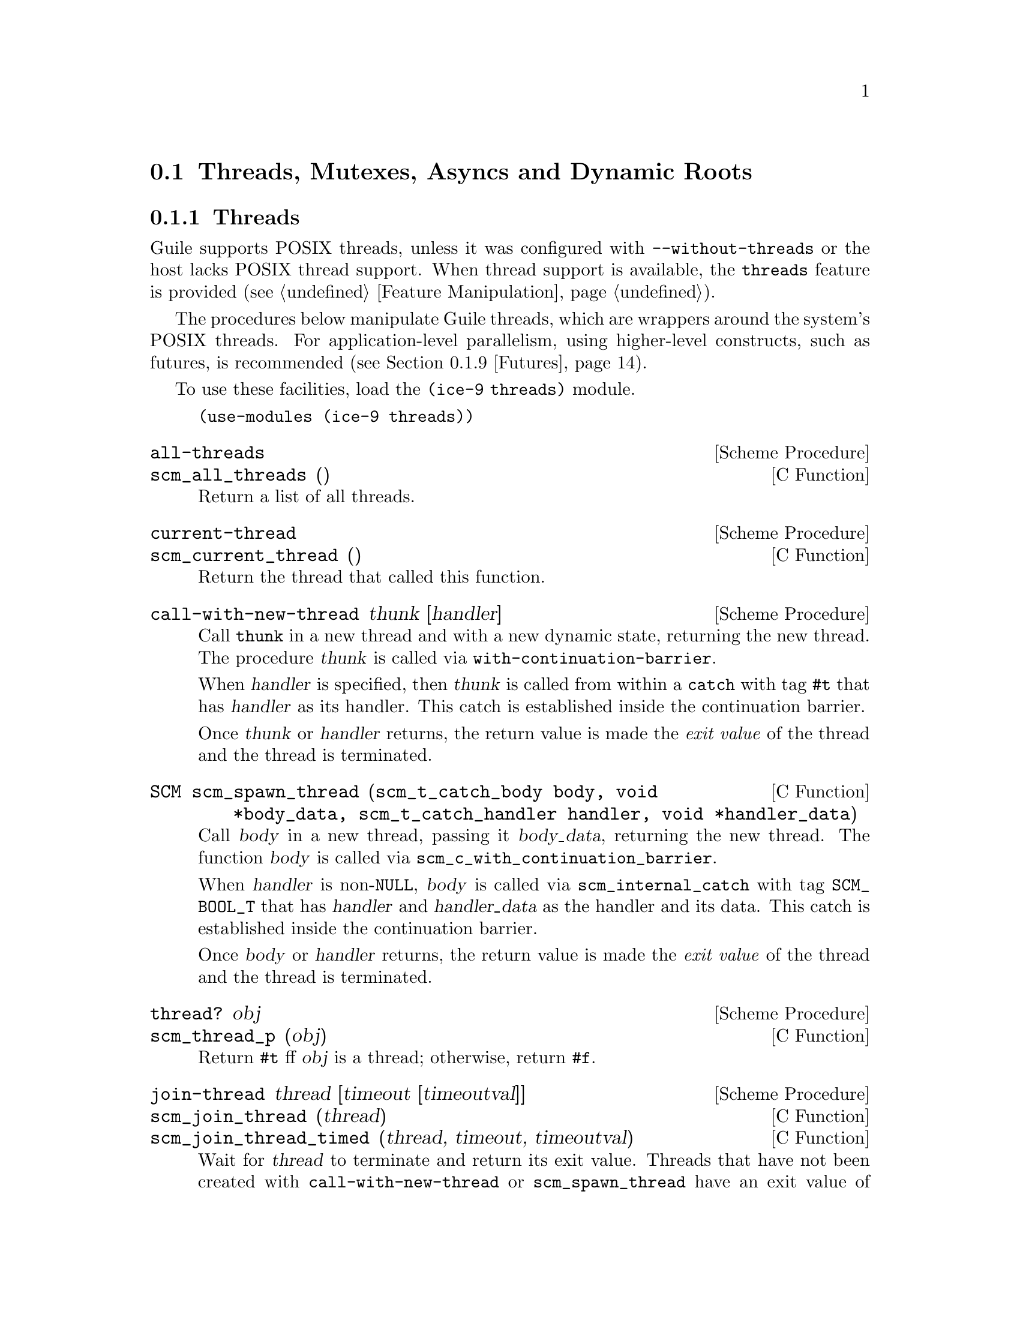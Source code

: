 @c -*-texinfo-*-
@c This is part of the GNU Guile Reference Manual.
@c Copyright (C)  1996, 1997, 2000, 2001, 2002, 2003, 2004, 2007, 2009, 2010, 2012, 2013
@c   Free Software Foundation, Inc.
@c See the file guile.texi for copying conditions.

@node Scheduling
@section Threads, Mutexes, Asyncs and Dynamic Roots

@menu
* Threads::                     Multiple threads of execution.
* Asyncs::                      Asynchronous interrupts.
* Atomics::                     Atomic references.
* Mutexes and Condition Variables:: Synchronization primitives.
* Blocking::                    How to block properly in guile mode.
* Critical Sections::           Avoiding concurrency and reentries.
* Fluids and Dynamic States::   Thread-local variables, etc.
* Parameters::                  Dynamic scoping in Scheme.
* Futures::                     Fine-grain parallelism.
* Parallel Forms::              Parallel execution of forms.
@end menu


@node Threads
@subsection Threads
@cindex threads
@cindex Guile threads
@cindex POSIX threads

Guile supports POSIX threads, unless it was configured with
@code{--without-threads} or the host lacks POSIX thread support.  When
thread support is available, the @code{threads} feature is provided
(@pxref{Feature Manipulation, @code{provided?}}).

The procedures below manipulate Guile threads, which are wrappers around
the system's POSIX threads.  For application-level parallelism, using
higher-level constructs, such as futures, is recommended
(@pxref{Futures}).

To use these facilities, load the @code{(ice-9 threads)} module.

@example
(use-modules (ice-9 threads))
@end example

@deffn {Scheme Procedure} all-threads
@deffnx {C Function} scm_all_threads ()
Return a list of all threads.
@end deffn

@deffn {Scheme Procedure} current-thread
@deffnx {C Function} scm_current_thread ()
Return the thread that called this function.
@end deffn

@deffn {Scheme Procedure} call-with-new-thread thunk [handler]
Call @code{thunk} in a new thread and with a new dynamic state,
returning the new thread.  The procedure @var{thunk} is called via
@code{with-continuation-barrier}.

When @var{handler} is specified, then @var{thunk} is called from
within a @code{catch} with tag @code{#t} that has @var{handler} as its
handler.  This catch is established inside the continuation barrier.

Once @var{thunk} or @var{handler} returns, the return value is made
the @emph{exit value} of the thread and the thread is terminated.
@end deffn

@deftypefn {C Function} SCM scm_spawn_thread (scm_t_catch_body body, void *body_data, scm_t_catch_handler handler, void *handler_data)
Call @var{body} in a new thread, passing it @var{body_data}, returning
the new thread.  The function @var{body} is called via
@code{scm_c_with_continuation_barrier}.

When @var{handler} is non-@code{NULL}, @var{body} is called via
@code{scm_internal_catch} with tag @code{SCM_BOOL_T} that has
@var{handler} and @var{handler_data} as the handler and its data.  This
catch is established inside the continuation barrier.

Once @var{body} or @var{handler} returns, the return value is made the
@emph{exit value} of the thread and the thread is terminated.
@end deftypefn

@deffn {Scheme Procedure} thread? obj
@deffnx {C Function} scm_thread_p (obj)
Return @code{#t} ff @var{obj} is a thread; otherwise, return
@code{#f}.
@end deffn

@deffn {Scheme Procedure} join-thread thread [timeout [timeoutval]]
@deffnx {C Function} scm_join_thread (thread)
@deffnx {C Function} scm_join_thread_timed (thread, timeout, timeoutval)
Wait for @var{thread} to terminate and return its exit value.  Threads
that have not been created with @code{call-with-new-thread} or
@code{scm_spawn_thread} have an exit value of @code{#f}.  When
@var{timeout} is given, it specifies a point in time where the waiting
should be aborted.  It can be either an integer as returned by
@code{current-time} or a pair as returned by @code{gettimeofday}.
When the waiting is aborted, @var{timeoutval} is returned (if it is
specified; @code{#f} is returned otherwise).
@end deffn

@deffn {Scheme Procedure} thread-exited? thread
@deffnx {C Function} scm_thread_exited_p (thread)
Return @code{#t} if @var{thread} has exited, or @code{#f} otherwise.
@end deffn

@deffn {Scheme Procedure} yield
If one or more threads are waiting to execute, calling yield forces an
immediate context switch to one of them. Otherwise, yield has no effect.
@end deffn

@deffn {Scheme Procedure} cancel-thread thread . values
@deffnx {C Function} scm_cancel_thread (thread)
Asynchronously interrupt @var{thread} and ask it to terminate.
@code{dynamic-wind} post thunks will run, but throw handlers will not.
If @var{thread} has already terminated or been signaled to terminate,
this function is a no-op.  Calling @code{join-thread} on the thread will
return the given @var{values}, if the cancel succeeded.

Under this hood, thread cancellation uses @code{system-async-mark} and
@code{abort-to-prompt}.  @xref{Asyncs} for more on asynchronous
interrupts.
@end deffn

@deffn macro make-thread proc arg @dots{}
Apply @var{proc} to @var{arg} @dots{} in a new thread formed by
@code{call-with-new-thread} using a default error handler that display
the error to the current error port.  The @var{arg} @dots{}
expressions are evaluated in the new thread.
@end deffn

@deffn macro begin-thread expr1 expr2 @dots{}
Evaluate forms @var{expr1} @var{expr2} @dots{} in a new thread formed by
@code{call-with-new-thread} using a default error handler that display
the error to the current error port.
@end deffn

One often wants to limit the number of threads running to be
proportional to the number of available processors.  These interfaces
are therefore exported by (ice-9 threads) as well.

@deffn {Scheme Procedure} total-processor-count
@deffnx {C Function} scm_total_processor_count ()
Return the total number of processors of the machine, which
is guaranteed to be at least 1.  A ``processor'' here is a
thread execution unit, which can be either:

@itemize
@item an execution core in a (possibly multi-core) chip, in a
  (possibly multi- chip) module, in a single computer, or
@item a thread execution unit inside a core in the case of
  @dfn{hyper-threaded} CPUs.
@end itemize

Which of the two definitions is used, is unspecified.
@end deffn

@deffn {Scheme Procedure} current-processor-count
@deffnx {C Function} scm_current_processor_count ()
Like @code{total-processor-count}, but return the number of
processors available to the current process.  See
@code{setaffinity} and @code{getaffinity} for more
information.
@end deffn


@node Asyncs
@subsection Asynchronous Interrupts

@cindex asyncs
@cindex asynchronous interrupts
@cindex interrupts

Every Guile thread can be interrupted.  Threads running Guile code will
periodically check if there are pending interrupts and run them if
necessary.  To interrupt a thread, call @code{system-async-mark} on that
thread.

@deffn {Scheme Procedure} system-async-mark proc [thread]
@deffnx {C Function} scm_system_async_mark (proc)
@deffnx {C Function} scm_system_async_mark_for_thread (proc, thread)
Enqueue @var{proc} (a procedure with zero arguments) for future
execution in @var{thread}.  When @var{proc} has already been enqueued
for @var{thread} but has not been executed yet, this call has no effect.
When @var{thread} is omitted, the thread that called
@code{system-async-mark} is used.
@end deffn

Note that @code{scm_system_async_mark_for_thread} is not
``async-signal-safe'' and so cannot be called from a C signal handler.
(Indeed in general, @code{libguile} functions are not safe to call from
C signal handlers.)

Though an interrupt procedure can have any side effect permitted to
Guile code, asynchronous interrupts are generally used either for
profiling or for prematurely cancelling a computation.  The former case
is mostly transparent to the program being run, by design, but the
latter case can introduce bugs.  Like finalizers (@pxref{Foreign Object
Memory Management}), asynchronous interrupts introduce concurrency in a
program.  An asyncronous interrupt can run in the middle of some
mutex-protected operation, for example, and potentially corrupt the
program's state.

If some bit of Guile code needs to temporarily inhibit interrupts, it
can use @code{call-with-blocked-asyncs}.  This function works by
temporarily increasing the @emph{async blocking level} of the current
thread while a given procedure is running.  The blocking level starts
out at zero, and whenever a safe point is reached, a blocking level
greater than zero will prevent the execution of queued asyncs.

Analogously, the procedure @code{call-with-unblocked-asyncs} will
temporarily decrease the blocking level of the current thread.  You
can use it when you want to disable asyncs by default and only allow
them temporarily.

In addition to the C versions of @code{call-with-blocked-asyncs} and
@code{call-with-unblocked-asyncs}, C code can use
@code{scm_dynwind_block_asyncs} and @code{scm_dynwind_unblock_asyncs}
inside a @dfn{dynamic context} (@pxref{Dynamic Wind}) to block or
unblock asyncs temporarily.

@deffn {Scheme Procedure} call-with-blocked-asyncs proc
@deffnx {C Function} scm_call_with_blocked_asyncs (proc)
Call @var{proc} and block the execution of asyncs by one level for the
current thread while it is running.  Return the value returned by
@var{proc}.  For the first two variants, call @var{proc} with no
arguments; for the third, call it with @var{data}.
@end deffn

@deftypefn {C Function} {void *} scm_c_call_with_blocked_asyncs (void * (*proc) (void *data), void *data)
The same but with a C function @var{proc} instead of a Scheme thunk.
@end deftypefn

@deffn {Scheme Procedure} call-with-unblocked-asyncs proc
@deffnx {C Function} scm_call_with_unblocked_asyncs (proc)
Call @var{proc} and unblock the execution of asyncs by one level for the
current thread while it is running.  Return the value returned by
@var{proc}.  For the first two variants, call @var{proc} with no
arguments; for the third, call it with @var{data}.
@end deffn

@deftypefn {C Function} {void *} scm_c_call_with_unblocked_asyncs (void *(*proc) (void *data), void *data)
The same but with a C function @var{proc} instead of a Scheme thunk.
@end deftypefn

@deftypefn {C Function} void scm_dynwind_block_asyncs ()
During the current dynwind context, increase the blocking of asyncs by
one level.  This function must be used inside a pair of calls to
@code{scm_dynwind_begin} and @code{scm_dynwind_end} (@pxref{Dynamic
Wind}).
@end deftypefn

@deftypefn {C Function} void scm_dynwind_unblock_asyncs ()
During the current dynwind context, decrease the blocking of asyncs by
one level.  This function must be used inside a pair of calls to
@code{scm_dynwind_begin} and @code{scm_dynwind_end} (@pxref{Dynamic
Wind}).
@end deftypefn

Finally, note that threads can also be interrupted via POSIX signals.
@xref{Signals}.  As an implementation detail, signal handlers will
effectively call @code{system-async-mark} in a signal-safe way,
eventually running the signal handler using the same async mechanism.
In this way you can temporarily inhibit signal handlers from running
using the above interfaces.


@node Atomics
@subsection Atomics

When accessing data in parallel from multiple threads, updates made by
one thread are not generally guaranteed to be visible by another thread.
It could be that your hardware requires special instructions to be
emitted to propagate a change from one CPU core to another.  Or, it
could be that your hardware updates values with a sequence of
instructions, and a parallel thread could see a value that is in the
process of being updated but not fully updated.

Atomic references solve this problem.  Atomics are a standard, primitive
facility to allow for concurrent access and update of mutable variables
from multiple threads with guaranteed forward-progress and well-defined
intermediate states.

Atomic references serve not only as a hardware memory barrier but also
as a compiler barrier.  Normally a compiler might choose to reorder or
elide certain memory accesses due to optimizations like common
subexpression elimination.  Atomic accesses however will not be
reordered relative to each other, and normal memory accesses will not be
reordered across atomic accesses.

As an implementation detail, currently all atomic accesses and updates
use the sequential consistency memory model from C11.  We may relax this
in the future to the acquire/release semantics, which still issues a
memory barrier so that non-atomic updates are not reordered across
atomic accesses or updates.

To use Guile's atomic operations, load the @code{(ice-9 atomic)} module:

@example
(use-modules (ice-9 atomic))
@end example

@deffn {Scheme Procedure} make-atomic-box init
Return an atomic box initialized to value @var{init}.
@end deffn

@deffn {Scheme Procedure} atomic-box? obj
Return @code{#t} if @var{obj} is an atomic-box object, else
return @code{#f}.
@end deffn

@deffn {Scheme Procedure} atomic-box-ref box
Fetch the value stored in the atomic box @var{box} and return it.
@end deffn

@deffn {Scheme Procedure} atomic-box-set! box  val
Store @var{val} into the atomic box @var{box}.
@end deffn

@deffn {Scheme Procedure} atomic-box-swap! box val
Store @var{val} into the atomic box @var{box}, and return the value that
was previously stored in the box.
@end deffn

@deffn {Scheme Procedure} atomic-box-compare-and-swap! box expected desired
If the value of the atomic box @var{box} is the same as, @var{expected}
(in the sense of @code{eq?}), replace the contents of the box with
@var{desired}.  Otherwise does not update the box.  Returns the previous
value of the box in either case, so you can know if the swap worked by
checking if the return value is @code{eq?} to @var{expected}.
@end deffn


@node Mutexes and Condition Variables
@subsection Mutexes and Condition Variables
@cindex mutex
@cindex condition variable

A mutex is a thread synchronization object, it can be used by threads
to control access to a shared resource.  A mutex can be locked to
indicate a resource is in use, and other threads can then block on the
mutex to wait for the resource (or can just test and do something else
if not available).  ``Mutex'' is short for ``mutual exclusion''.

There are two types of mutexes in Guile, ``standard'' and
``recursive''.  They're created by @code{make-mutex} and
@code{make-recursive-mutex} respectively, the operation functions are
then common to both.

Note that for both types of mutex there's no protection against a
``deadly embrace''.  For instance if one thread has locked mutex A and
is waiting on mutex B, but another thread owns B and is waiting on A,
then an endless wait will occur (in the current implementation).
Acquiring requisite mutexes in a fixed order (like always A before B)
in all threads is one way to avoid such problems.

To use these facilities, load the @code{(ice-9 threads)} module.

@example
(use-modules (ice-9 threads))
@end example

@sp 1
@deffn {Scheme Procedure} make-mutex flag @dots{}
@deffnx {C Function} scm_make_mutex ()
@deffnx {C Function} scm_make_mutex_with_flags (SCM flags)
Return a new mutex.  It is initially unlocked.  If @var{flag} @dots{} is
specified, it must be a list of symbols specifying configuration flags
for the newly-created mutex.  The supported flags are:
@table @code
@item unchecked-unlock
Unless this flag is present, a call to `unlock-mutex' on the returned
mutex when it is already unlocked will cause an error to be signalled.

@item allow-external-unlock
Allow the returned mutex to be unlocked by the calling thread even if
it was originally locked by a different thread.

@item recursive
The returned mutex will be recursive.

@end table
@end deffn

@deffn {Scheme Procedure} mutex? obj
@deffnx {C Function} scm_mutex_p (obj)
Return @code{#t} if @var{obj} is a mutex; otherwise, return
@code{#f}.
@end deffn

@deffn {Scheme Procedure} make-recursive-mutex
@deffnx {C Function} scm_make_recursive_mutex ()
Create a new recursive mutex.  It is initially unlocked.  Calling this
function is equivalent to calling `make-mutex' and specifying the
@code{recursive} flag.
@end deffn

@deffn {Scheme Procedure} lock-mutex mutex [timeout [owner]]
@deffnx {C Function} scm_lock_mutex (mutex)
@deffnx {C Function} scm_lock_mutex_timed (mutex, timeout, owner)
Lock @var{mutex}.  If the mutex is already locked, then block and
return only when @var{mutex} has been acquired.

When @var{timeout} is given, it specifies a point in time where the
waiting should be aborted.  It can be either an integer as returned
by @code{current-time} or a pair as returned by @code{gettimeofday}.
When the waiting is aborted, @code{#f} is returned.

When @var{owner} is given, it specifies an owner for @var{mutex} other
than the calling thread.  @var{owner} may also be @code{#f},
indicating that the mutex should be locked but left unowned.

For standard mutexes (@code{make-mutex}), and error is signalled if
the thread has itself already locked @var{mutex}.

For a recursive mutex (@code{make-recursive-mutex}), if the thread has
itself already locked @var{mutex}, then a further @code{lock-mutex}
call increments the lock count.  An additional @code{unlock-mutex}
will be required to finally release.

If @var{mutex} was locked by a thread that exited before unlocking it,
the next attempt to lock @var{mutex} will succeed, but
@code{abandoned-mutex-error} will be signalled.

When an async (@pxref{Asyncs}) is activated for a thread blocked in
@code{lock-mutex}, the wait is interrupted and the async is executed.
When the async returns, the wait resumes.
@end deffn

@deftypefn {C Function} void scm_dynwind_lock_mutex (SCM mutex)
Arrange for @var{mutex} to be locked whenever the current dynwind
context is entered and to be unlocked when it is exited.
@end deftypefn

@deffn {Scheme Procedure} try-mutex mx
@deffnx {C Function} scm_try_mutex (mx)
Try to lock @var{mutex} as per @code{lock-mutex}.  If @var{mutex} can
be acquired immediately then this is done and the return is @code{#t}.
If @var{mutex} is locked by some other thread then nothing is done and
the return is @code{#f}.
@end deffn

@deffn {Scheme Procedure} unlock-mutex mutex [condvar [timeout]]
@deffnx {C Function} scm_unlock_mutex (mutex)
@deffnx {C Function} scm_unlock_mutex_timed (mutex, condvar, timeout)
Unlock @var{mutex}.  An error is signalled if @var{mutex} is not locked
and was not created with the @code{unchecked-unlock} flag set, or if
@var{mutex} is locked by a thread other than the calling thread and was
not created with the @code{allow-external-unlock} flag set.

If @var{condvar} is given, it specifies a condition variable upon
which the calling thread will wait to be signalled before returning.
(This behavior is very similar to that of
@code{wait-condition-variable}, except that the mutex is left in an
unlocked state when the function returns.)

When @var{timeout} is also given and not false, it specifies a point in
time where the waiting should be aborted.  It can be either an integer
as returned by @code{current-time} or a pair as returned by
@code{gettimeofday}.  When the waiting is aborted, @code{#f} is
returned.  Otherwise the function returns @code{#t}.
@end deffn

@deffn {Scheme Procedure} mutex-owner mutex
@deffnx {C Function} scm_mutex_owner (mutex)
Return the current owner of @var{mutex}, in the form of a thread or
@code{#f} (indicating no owner).  Note that a mutex may be unowned but
still locked.
@end deffn

@deffn {Scheme Procedure} mutex-level mutex
@deffnx {C Function} scm_mutex_level (mutex)
Return the current lock level of @var{mutex}.  If @var{mutex} is
currently unlocked, this value will be 0; otherwise, it will be the
number of times @var{mutex} has been recursively locked by its current
owner.
@end deffn

@deffn {Scheme Procedure} mutex-locked? mutex
@deffnx {C Function} scm_mutex_locked_p (mutex)
Return @code{#t} if @var{mutex} is locked, regardless of ownership;
otherwise, return @code{#f}.
@end deffn

@deffn {Scheme Procedure} make-condition-variable
@deffnx {C Function} scm_make_condition_variable ()
Return a new condition variable.
@end deffn

@deffn {Scheme Procedure} condition-variable? obj
@deffnx {C Function} scm_condition_variable_p (obj)
Return @code{#t} if @var{obj} is a condition variable; otherwise,
return @code{#f}.
@end deffn

@deffn {Scheme Procedure} wait-condition-variable condvar mutex [time]
@deffnx {C Function} scm_wait_condition_variable (condvar, mutex, time)
Wait until @var{condvar} has been signalled.  While waiting,
@var{mutex} is atomically unlocked (as with @code{unlock-mutex}) and
is locked again when this function returns.  When @var{time} is given,
it specifies a point in time where the waiting should be aborted.  It
can be either a integer as returned by @code{current-time} or a pair
as returned by @code{gettimeofday}.  When the waiting is aborted,
@code{#f} is returned.  When the condition variable has in fact been
signalled, @code{#t} is returned.  The mutex is re-locked in any case
before @code{wait-condition-variable} returns.

When an async is activated for a thread that is blocked in a call to
@code{wait-condition-variable}, the waiting is interrupted, the mutex is
locked, and the async is executed.  When the async returns, the mutex is
unlocked again and the waiting is resumed.  When the thread block while
re-acquiring the mutex, execution of asyncs is blocked.
@end deffn

@deffn {Scheme Procedure} signal-condition-variable condvar
@deffnx {C Function} scm_signal_condition_variable (condvar)
Wake up one thread that is waiting for @var{condvar}.
@end deffn

@deffn {Scheme Procedure} broadcast-condition-variable condvar
@deffnx {C Function} scm_broadcast_condition_variable (condvar)
Wake up all threads that are waiting for @var{condvar}.
@end deffn

@sp 1
The following are higher level operations on mutexes.  These are
available from

@example
(use-modules (ice-9 threads))
@end example

@deffn macro with-mutex mutex body1 body2 @dots{}
Lock @var{mutex}, evaluate the body @var{body1} @var{body2} @dots{},
then unlock @var{mutex}.  The return value is that returned by the last
body form.

The lock, body and unlock form the branches of a @code{dynamic-wind}
(@pxref{Dynamic Wind}), so @var{mutex} is automatically unlocked if an
error or new continuation exits the body, and is re-locked if
the body is re-entered by a captured continuation.
@end deffn

@deffn macro monitor body1 body2 @dots{}
Evaluate the body form @var{body1} @var{body2} @dots{} with a mutex
locked so only one thread can execute that code at any one time.  The
return value is the return from the last body form.

Each @code{monitor} form has its own private mutex and the locking and
evaluation is as per @code{with-mutex} above.  A standard mutex
(@code{make-mutex}) is used, which means the body must not
recursively re-enter the @code{monitor} form.

The term ``monitor'' comes from operating system theory, where it
means a particular bit of code managing access to some resource and
which only ever executes on behalf of one process at any one time.
@end deffn


@node Blocking
@subsection Blocking in Guile Mode

Up to Guile version 1.8, a thread blocked in guile mode would prevent
the garbage collector from running.  Thus threads had to explicitly
leave guile mode with @code{scm_without_guile ()} before making a
potentially blocking call such as a mutex lock, a @code{select ()}
system call, etc.  The following functions could be used to temporarily
leave guile mode or to perform some common blocking operations in a
supported way.

Starting from Guile 2.0, blocked threads no longer hinder garbage
collection.  Thus, the functions below are not needed anymore.  They can
still be used to inform the GC that a thread is about to block, giving
it a (small) optimization opportunity for ``stop the world'' garbage
collections, should they occur while the thread is blocked.

@deftypefn {C Function} {void *} scm_without_guile (void *(*func) (void *), void *data)
Leave guile mode, call @var{func} on @var{data}, enter guile mode and
return the result of calling @var{func}.

While a thread has left guile mode, it must not call any libguile
functions except @code{scm_with_guile} or @code{scm_without_guile} and
must not use any libguile macros.  Also, local variables of type
@code{SCM} that are allocated while not in guile mode are not
protected from the garbage collector.

When used from non-guile mode, calling @code{scm_without_guile} is
still allowed: it simply calls @var{func}.  In that way, you can leave
guile mode without having to know whether the current thread is in
guile mode or not.
@end deftypefn

@deftypefn {C Function} int scm_pthread_mutex_lock (pthread_mutex_t *mutex)
Like @code{pthread_mutex_lock}, but leaves guile mode while waiting for
the mutex.
@end deftypefn

@deftypefn  {C Function} int scm_pthread_cond_wait (pthread_cond_t *cond, pthread_mutex_t *mutex)
@deftypefnx {C Function} int scm_pthread_cond_timedwait (pthread_cond_t *cond, pthread_mutex_t *mutex, struct timespec *abstime)
Like @code{pthread_cond_wait} and @code{pthread_cond_timedwait}, but
leaves guile mode while waiting for the condition variable.
@end deftypefn

@deftypefn {C Function} int scm_std_select (int nfds, fd_set *readfds, fd_set *writefds, fd_set *exceptfds, struct timeval *timeout)
Like @code{select} but leaves guile mode while waiting.  Also, the
delivery of an async causes this function to be interrupted with error
code @code{EINTR}.
@end deftypefn

@deftypefn {C Function} {unsigned int} scm_std_sleep ({unsigned int} seconds)
Like @code{sleep}, but leaves guile mode while sleeping.  Also, the
delivery of an async causes this function to be interrupted.
@end deftypefn

@deftypefn {C Function} {unsigned long} scm_std_usleep ({unsigned long} usecs)
Like @code{usleep}, but leaves guile mode while sleeping.  Also, the
delivery of an async causes this function to be interrupted.
@end deftypefn


@node Critical Sections
@subsection Critical Sections

@deffn  {C Macro} SCM_CRITICAL_SECTION_START
@deffnx {C Macro} SCM_CRITICAL_SECTION_END
These two macros can be used to delimit a critical section.
Syntactically, they are both statements and need to be followed
immediately by a semicolon.

Executing @code{SCM_CRITICAL_SECTION_START} will lock a recursive mutex
and block the executing of asyncs.  Executing
@code{SCM_CRITICAL_SECTION_END} will unblock the execution of system
asyncs and unlock the mutex.  Thus, the code that executes between these
two macros can only be executed in one thread at any one time and no
asyncs will run.  However, because the mutex is a recursive one, the
code might still be reentered by the same thread.  You must either allow
for this or avoid it, both by careful coding.

On the other hand, critical sections delimited with these macros can
be nested since the mutex is recursive.

You must make sure that for each @code{SCM_CRITICAL_SECTION_START},
the corresponding @code{SCM_CRITICAL_SECTION_END} is always executed.
This means that no non-local exit (such as a signalled error) might
happen, for example.
@end deffn

@deftypefn {C Function} void scm_dynwind_critical_section (SCM mutex)
Call @code{scm_dynwind_lock_mutex} on @var{mutex} and call
@code{scm_dynwind_block_asyncs}.  When @var{mutex} is false, a recursive
mutex provided by Guile is used instead.

The effect of a call to @code{scm_dynwind_critical_section} is that
the current dynwind context (@pxref{Dynamic Wind}) turns into a
critical section.  Because of the locked mutex, no second thread can
enter it concurrently and because of the blocked asyncs, no system
async can reenter it from the current thread.

When the current thread reenters the critical section anyway, the kind
of @var{mutex} determines what happens: When @var{mutex} is recursive,
the reentry is allowed.  When it is a normal mutex, an error is
signalled.
@end deftypefn


@node Fluids and Dynamic States
@subsection Fluids and Dynamic States

@cindex fluids

A @emph{fluid} is an object that can store one value per @emph{dynamic
state}.  Each thread has a current dynamic state, and when accessing a
fluid, this current dynamic state is used to provide the actual value.
In this way, fluids can be used for thread local storage, but they are
in fact more flexible: dynamic states are objects of their own and can
be made current for more than one thread at the same time, or only be
made current temporarily, for example.

Fluids can also be used to simulate the desirable effects of
dynamically scoped variables.  Dynamically scoped variables are useful
when you want to set a variable to a value during some dynamic extent
in the execution of your program and have them revert to their
original value when the control flow is outside of this dynamic
extent.  See the description of @code{with-fluids} below for details.

New fluids are created with @code{make-fluid} and @code{fluid?} is
used for testing whether an object is actually a fluid.  The values
stored in a fluid can be accessed with @code{fluid-ref} and
@code{fluid-set!}.

@deffn {Scheme Procedure} make-fluid [dflt]
@deffnx {C Function} scm_make_fluid ()
@deffnx {C Function} scm_make_fluid_with_default (dflt)
Return a newly created fluid, whose initial value is @var{dflt}, or
@code{#f} if @var{dflt} is not given.
Fluids are objects that can hold one
value per dynamic state.  That is, modifications to this value are
only visible to code that executes with the same dynamic state as
the modifying code.  When a new dynamic state is constructed, it
inherits the values from its parent.  Because each thread normally executes
with its own dynamic state, you can use fluids for thread local storage.
@end deffn

@deffn {Scheme Procedure} make-unbound-fluid
@deffnx {C Function} scm_make_unbound_fluid ()
Return a new fluid that is initially unbound (instead of being
implicitly bound to some definite value).
@end deffn

@deffn {Scheme Procedure} fluid? obj
@deffnx {C Function} scm_fluid_p (obj)
Return @code{#t} if @var{obj} is a fluid; otherwise, return
@code{#f}.
@end deffn

@deffn {Scheme Procedure} fluid-ref fluid
@deffnx {C Function} scm_fluid_ref (fluid)
Return the value associated with @var{fluid} in the current
dynamic root.  If @var{fluid} has not been set, then return
its default value. Calling @code{fluid-ref} on an unbound fluid produces
a runtime error.
@end deffn

@deffn {Scheme Procedure} fluid-set! fluid value
@deffnx {C Function} scm_fluid_set_x (fluid, value)
Set the value associated with @var{fluid} in the current dynamic root.
@end deffn

@deffn {Scheme Procedure} fluid-unset! fluid
@deffnx {C Function} scm_fluid_unset_x (fluid)
Disassociate the given fluid from any value, making it unbound.
@end deffn

@deffn {Scheme Procedure} fluid-bound? fluid
@deffnx {C Function} scm_fluid_bound_p (fluid)
Returns @code{#t} if the given fluid is bound to a value, otherwise
@code{#f}.
@end deffn

@code{with-fluids*} temporarily changes the values of one or more fluids,
so that the given procedure and each procedure called by it access the
given values.  After the procedure returns, the old values are restored.

@deffn {Scheme Procedure} with-fluid* fluid value thunk
@deffnx {C Function} scm_with_fluid (fluid, value, thunk)
Set @var{fluid} to @var{value} temporarily, and call @var{thunk}.
@var{thunk} must be a procedure with no argument.
@end deffn

@deffn {Scheme Procedure} with-fluids* fluids values thunk
@deffnx {C Function} scm_with_fluids (fluids, values, thunk)
Set @var{fluids} to @var{values} temporary, and call @var{thunk}.
@var{fluids} must be a list of fluids and @var{values} must be the
same number of their values to be applied.  Each substitution is done
in the order given.  @var{thunk} must be a procedure with no argument.
It is called inside a @code{dynamic-wind} and the fluids are
set/restored when control enter or leaves the established dynamic
extent.
@end deffn

@deffn {Scheme Macro} with-fluids ((fluid value) @dots{}) body1 body2 @dots{}
Execute body @var{body1} @var{body2} @dots{}  while each @var{fluid} is
set to the corresponding @var{value}.  Both @var{fluid} and @var{value}
are evaluated and @var{fluid} must yield a fluid.  The body is executed
inside a @code{dynamic-wind} and the fluids are set/restored when
control enter or leaves the established dynamic extent.
@end deffn

@deftypefn {C Function} SCM scm_c_with_fluids (SCM fluids, SCM vals, SCM (*cproc)(void *), void *data)
@deftypefnx {C Function} SCM scm_c_with_fluid (SCM fluid, SCM val, SCM (*cproc)(void *), void *data)
The function @code{scm_c_with_fluids} is like @code{scm_with_fluids}
except that it takes a C function to call instead of a Scheme thunk.

The function @code{scm_c_with_fluid} is similar but only allows one
fluid to be set instead of a list.
@end deftypefn

@deftypefn {C Function} void scm_dynwind_fluid (SCM fluid, SCM val)
This function must be used inside a pair of calls to
@code{scm_dynwind_begin} and @code{scm_dynwind_end} (@pxref{Dynamic
Wind}).  During the dynwind context, the fluid @var{fluid} is set to
@var{val}.

More precisely, the value of the fluid is swapped with a `backup'
value whenever the dynwind context is entered or left.  The backup
value is initialized with the @var{val} argument.
@end deftypefn

@deffn {Scheme Procedure} make-dynamic-state [parent]
@deffnx {C Function} scm_make_dynamic_state (parent)
Return a copy of the dynamic state object @var{parent}
or of the current dynamic state when @var{parent} is omitted.
@end deffn

@deffn {Scheme Procedure} dynamic-state? obj
@deffnx {C Function} scm_dynamic_state_p (obj)
Return @code{#t} if @var{obj} is a dynamic state object;
return @code{#f} otherwise.
@end deffn

@deftypefn {C Procedure} int scm_is_dynamic_state (SCM obj)
Return non-zero if @var{obj} is a dynamic state object;
return zero otherwise.
@end deftypefn

@deffn {Scheme Procedure} current-dynamic-state
@deffnx {C Function} scm_current_dynamic_state ()
Return the current dynamic state object.
@end deffn

@deffn {Scheme Procedure} set-current-dynamic-state state
@deffnx {C Function} scm_set_current_dynamic_state (state)
Set the current dynamic state object to @var{state}
and return the previous current dynamic state object.
@end deffn

@deffn {Scheme Procedure} with-dynamic-state state proc
@deffnx {C Function} scm_with_dynamic_state (state, proc)
Call @var{proc} while @var{state} is the current dynamic
state object.
@end deffn

@deftypefn {C Procedure} void scm_dynwind_current_dynamic_state (SCM state)
Set the current dynamic state to @var{state} for the current dynwind
context.
@end deftypefn

@deftypefn {C Procedure} {void *} scm_c_with_dynamic_state (SCM state, void *(*func)(void *), void *data)
Like @code{scm_with_dynamic_state}, but call @var{func} with
@var{data}.
@end deftypefn

@node Parameters
@subsection Parameters

@cindex SRFI-39
@cindex parameter object
@tindex Parameter

A parameter object is a procedure.  Calling it with no arguments returns
its value.  Calling it with one argument sets the value.

@example
(define my-param (make-parameter 123))
(my-param) @result{} 123
(my-param 456)
(my-param) @result{} 456
@end example

The @code{parameterize} special form establishes new locations for
parameters, those new locations having effect within the dynamic scope
of the @code{parameterize} body.  Leaving restores the previous
locations.  Re-entering (through a saved continuation) will again use
the new locations.

@example
(parameterize ((my-param 789))
  (my-param)) @result{} 789
(my-param) @result{} 456
@end example

Parameters are like dynamically bound variables in other Lisp dialects.
They allow an application to establish parameter settings (as the name
suggests) just for the execution of a particular bit of code, restoring
when done.  Examples of such parameters might be case-sensitivity for a
search, or a prompt for user input.

Global variables are not as good as parameter objects for this sort of
thing.  Changes to them are visible to all threads, but in Guile
parameter object locations are per-thread, thereby truly limiting the
effect of @code{parameterize} to just its dynamic execution.

Passing arguments to functions is thread-safe, but that soon becomes
tedious when there's more than a few or when they need to pass down
through several layers of calls before reaching the point they should
affect.  And introducing a new setting to existing code is often easier
with a parameter object than adding arguments.

@deffn {Scheme Procedure} make-parameter init [converter]
Return a new parameter object, with initial value @var{init}.

If a @var{converter} is given, then a call @code{(@var{converter}
val)} is made for each value set, its return is the value stored.
Such a call is made for the @var{init} initial value too.

A @var{converter} allows values to be validated, or put into a
canonical form.  For example,

@example
(define my-param (make-parameter 123
                   (lambda (val)
                     (if (not (number? val))
                         (error "must be a number"))
                     (inexact->exact val))))
(my-param 0.75)
(my-param) @result{} 3/4
@end example
@end deffn

@deffn {library syntax} parameterize ((param value) @dots{}) body1 body2 @dots{}
Establish a new dynamic scope with the given @var{param}s bound to new
locations and set to the given @var{value}s.  @var{body1} @var{body2}
@dots{} is evaluated in that environment.  The value returned is that of
last body form.

Each @var{param} is an expression which is evaluated to get the
parameter object.  Often this will just be the name of a variable
holding the object, but it can be anything that evaluates to a
parameter.

The @var{param} expressions and @var{value} expressions are all
evaluated before establishing the new dynamic bindings, and they're
evaluated in an unspecified order.

For example,

@example
(define prompt (make-parameter "Type something: "))
(define (get-input)
  (display (prompt))
  ...)

(parameterize ((prompt "Type a number: "))
  (get-input)
  ...)
@end example
@end deffn

Parameter objects are implemented using fluids (@pxref{Fluids and
Dynamic States}), so each dynamic state has its own parameter
locations.  That includes the separate locations when outside any
@code{parameterize} form.  When a parameter is created it gets a
separate initial location in each dynamic state, all initialized to the
given @var{init} value.

New code should probably just use parameters instead of fluids, because
the interface is better.  But for migrating old code or otherwise
providing interoperability, Guile provides the @code{fluid->parameter}
procedure:

@deffn {Scheme Procedure} fluid->parameter fluid [conv]
Make a parameter that wraps a fluid.

The value of the parameter will be the same as the value of the fluid.
If the parameter is rebound in some dynamic extent, perhaps via
@code{parameterize}, the new value will be run through the optional
@var{conv} procedure, as with any parameter.  Note that unlike
@code{make-parameter}, @var{conv} is not applied to the initial value.
@end deffn

As alluded to above, because each thread usually has a separate dynamic
state, each thread has its own locations behind parameter objects, and
changes in one thread are not visible to any other.  When a new dynamic
state or thread is created, the values of parameters in the originating
context are copied, into new locations.

@cindex SRFI-39
Guile's parameters conform to SRFI-39 (@pxref{SRFI-39}).


@node Futures
@subsection Futures
@cindex futures
@cindex fine-grain parallelism
@cindex parallelism

The @code{(ice-9 futures)} module provides @dfn{futures}, a construct
for fine-grain parallelism.  A future is a wrapper around an expression
whose computation may occur in parallel with the code of the calling
thread, and possibly in parallel with other futures.  Like promises,
futures are essentially proxies that can be queried to obtain the value
of the enclosed expression:

@lisp
(touch (future (+ 2 3)))
@result{} 5
@end lisp

However, unlike promises, the expression associated with a future may be
evaluated on another CPU core, should one be available.  This supports
@dfn{fine-grain parallelism}, because even relatively small computations
can be embedded in futures.  Consider this sequential code:

@lisp
(define (find-prime lst1 lst2)
  (or (find prime? lst1)
      (find prime? lst2)))
@end lisp

The two arms of @code{or} are potentially computation-intensive.  They
are independent of one another, yet, they are evaluated sequentially
when the first one returns @code{#f}.  Using futures, one could rewrite
it like this:

@lisp
(define (find-prime lst1 lst2)
  (let ((f (future (find prime? lst2))))
    (or (find prime? lst1)
        (touch f))))
@end lisp

This preserves the semantics of @code{find-prime}.  On a multi-core
machine, though, the computation of @code{(find prime? lst2)} may be
done in parallel with that of the other @code{find} call, which can
reduce the execution time of @code{find-prime}.

Futures may be nested: a future can itself spawn and then @code{touch}
other futures, leading to a directed acyclic graph of futures.  Using
this facility, a parallel @code{map} procedure can be defined along
these lines:

@lisp
(use-modules (ice-9 futures) (ice-9 match))

(define (par-map proc lst)
  (match lst
    (()
     '())
    ((head tail ...)
     (let ((tail (future (par-map proc tail)))
           (head (proc head)))
       (cons head (touch tail))))))
@end lisp

Note that futures are intended for the evaluation of purely functional
expressions.  Expressions that have side-effects or rely on I/O may
require additional care, such as explicit synchronization
(@pxref{Mutexes and Condition Variables}).

Guile's futures are implemented on top of POSIX threads
(@pxref{Threads}).  Internally, a fixed-size pool of threads is used to
evaluate futures, such that offloading the evaluation of an expression
to another thread doesn't incur thread creation costs.  By default, the
pool contains one thread per available CPU core, minus one, to account
for the main thread.  The number of available CPU cores is determined
using @code{current-processor-count} (@pxref{Processes}).

When a thread touches a future that has not completed yet, it processes
any pending future while waiting for it to complete, or just waits if
there are no pending futures.  When @code{touch} is called from within a
future, the execution of the calling future is suspended, allowing its
host thread to process other futures, and resumed when the touched
future has completed.  This suspend/resume is achieved by capturing the
calling future's continuation, and later reinstating it (@pxref{Prompts,
delimited continuations}).

Note that @code{par-map} above is not tail-recursive.  This could lead
to stack overflows when @var{lst} is large compared to
@code{(current-processor-count)}.  To address that, @code{touch} uses
the suspend mechanism described above to limit the number of nested
futures executing on the same stack.  Thus, the above code should never
run into stack overflows.

@deffn {Scheme Syntax} future exp
Return a future for expression @var{exp}.  This is equivalent to:

@lisp
(make-future (lambda () exp))
@end lisp
@end deffn

@deffn {Scheme Procedure} make-future thunk
Return a future for @var{thunk}, a zero-argument procedure.

This procedure returns immediately.  Execution of @var{thunk} may begin
in parallel with the calling thread's computations, if idle CPU cores
are available, or it may start when @code{touch} is invoked on the
returned future.

If the execution of @var{thunk} throws an exception, that exception will
be re-thrown when @code{touch} is invoked on the returned future.
@end deffn

@deffn {Scheme Procedure} future? obj
Return @code{#t} if @var{obj} is a future.
@end deffn

@deffn {Scheme Procedure} touch f
Return the result of the expression embedded in future @var{f}.

If the result was already computed in parallel, @code{touch} returns
instantaneously.  Otherwise, it waits for the computation to complete,
if it already started, or initiates it.  In the former case, the calling
thread may process other futures in the meantime.
@end deffn


@node Parallel Forms
@subsection Parallel forms
@cindex parallel forms

The functions described in this section are available from

@example
(use-modules (ice-9 threads))
@end example

They provide high-level parallel constructs.  The following functions
are implemented in terms of futures (@pxref{Futures}).  Thus they are
relatively cheap as they re-use existing threads, and portable, since
they automatically use one thread per available CPU core.

@deffn syntax parallel expr @dots{}
Evaluate each @var{expr} expression in parallel, each in its own thread.
Return the results of @var{n} expressions as a set of @var{n} multiple
values (@pxref{Multiple Values}).
@end deffn

@deffn syntax letpar ((var expr) @dots{}) body1 body2 @dots{}
Evaluate each @var{expr} in parallel, each in its own thread, then bind
the results to the corresponding @var{var} variables, and then evaluate
@var{body1} @var{body2} @enddots{}

@code{letpar} is like @code{let} (@pxref{Local Bindings}), but all the
expressions for the bindings are evaluated in parallel.
@end deffn

@deffn {Scheme Procedure} par-map proc lst1 lst2 @dots{}
@deffnx {Scheme Procedure} par-for-each proc lst1 lst2 @dots{}
Call @var{proc} on the elements of the given lists.  @code{par-map}
returns a list comprising the return values from @var{proc}.
@code{par-for-each} returns an unspecified value, but waits for all
calls to complete.

The @var{proc} calls are @code{(@var{proc} @var{elem1} @var{elem2}
@dots{})}, where each @var{elem} is from the corresponding @var{lst} .
Each @var{lst} must be the same length.  The calls are potentially made
in parallel, depending on the number of CPU cores available.

These functions are like @code{map} and @code{for-each} (@pxref{List
Mapping}), but make their @var{proc} calls in parallel.
@end deffn

Unlike those above, the functions described below take a number of
threads as an argument.  This makes them inherently non-portable since
the specified number of threads may differ from the number of available
CPU cores as returned by @code{current-processor-count}
(@pxref{Processes}).  In addition, these functions create the specified
number of threads when they are called and terminate them upon
completion, which makes them quite expensive.

Therefore, they should be avoided.

@deffn {Scheme Procedure} n-par-map n proc lst1 lst2 @dots{}
@deffnx {Scheme Procedure} n-par-for-each n proc lst1 lst2 @dots{}
Call @var{proc} on the elements of the given lists, in the same way as
@code{par-map} and @code{par-for-each} above, but use no more than
@var{n} threads at any one time.  The order in which calls are
initiated within that threads limit is unspecified.

These functions are good for controlling resource consumption if
@var{proc} calls might be costly, or if there are many to be made.  On
a dual-CPU system for instance @math{@var{n}=4} might be enough to
keep the CPUs utilized, and not consume too much memory.
@end deffn

@deffn {Scheme Procedure} n-for-each-par-map n sproc pproc lst1 lst2 @dots{}
Apply @var{pproc} to the elements of the given lists, and apply
@var{sproc} to each result returned by @var{pproc}.  The final return
value is unspecified, but all calls will have been completed before
returning.

The calls made are @code{(@var{sproc} (@var{pproc} @var{elem1} @dots{}
@var{elemN}))}, where each @var{elem} is from the corresponding
@var{lst}.  Each @var{lst} must have the same number of elements.

The @var{pproc} calls are made in parallel, in separate threads.  No more
than @var{n} threads are used at any one time.  The order in which
@var{pproc} calls are initiated within that limit is unspecified.

The @var{sproc} calls are made serially, in list element order, one at
a time.  @var{pproc} calls on later elements may execute in parallel
with the @var{sproc} calls.  Exactly which thread makes each
@var{sproc} call is unspecified.

This function is designed for individual calculations that can be done
in parallel, but with results needing to be handled serially, for
instance to write them to a file.  The @var{n} limit on threads
controls system resource usage when there are many calculations or
when they might be costly.

It will be seen that @code{n-for-each-par-map} is like a combination
of @code{n-par-map} and @code{for-each},

@example
(for-each sproc (n-par-map n pproc lst1 ... lstN))
@end example

@noindent
But the actual implementation is more efficient since each @var{sproc}
call, in turn, can be initiated once the relevant @var{pproc} call has
completed, it doesn't need to wait for all to finish.
@end deffn



@c Local Variables:
@c TeX-master: "guile.texi"
@c End:
